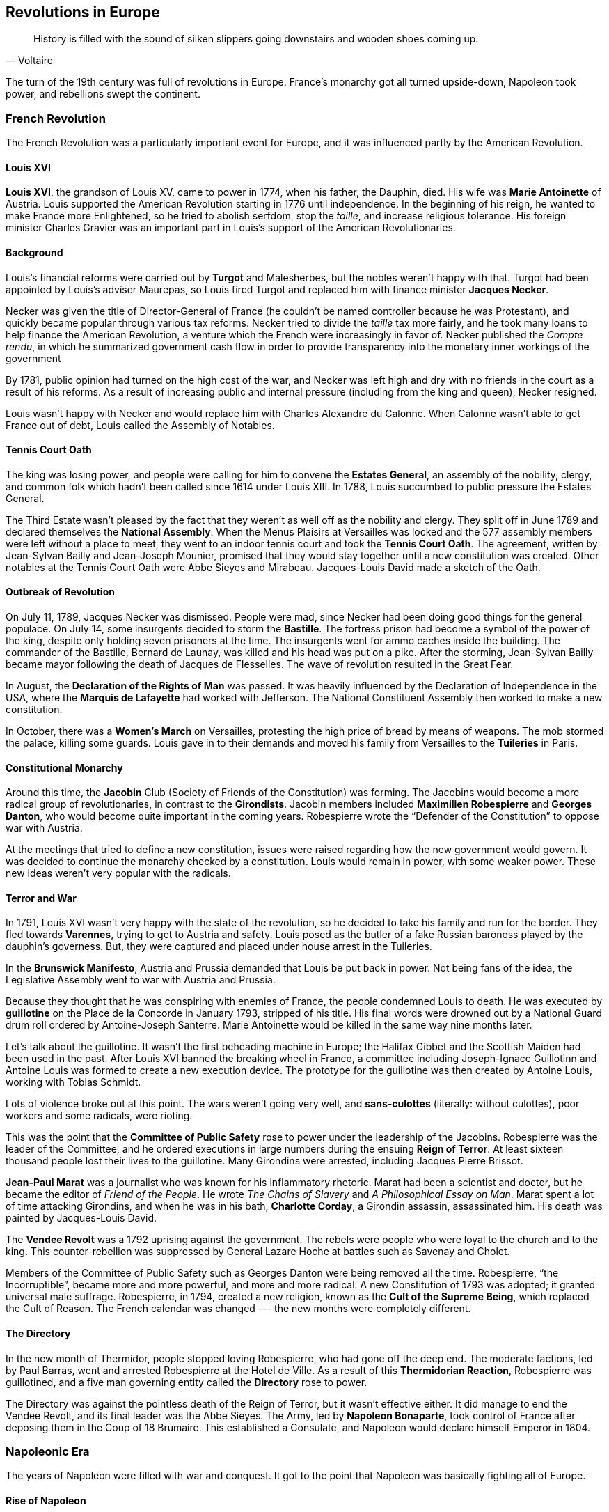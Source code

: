 == Revolutions in Europe

[quote.epigraph, Voltaire]

  History is filled with the sound of silken slippers going downstairs and wooden shoes coming up.


The turn of the 19th century was full of revolutions in Europe.
France's monarchy got all turned upside-down, Napoleon took power, and rebellions swept the continent.

=== French Revolution

The French Revolution was a particularly important event for Europe,
and it was influenced partly by the American Revolution.

==== Louis XVI

**Louis XVI**, the grandson of Louis XV,
came to power in 1774, when his father, the Dauphin, died.
His wife was **Marie Antoinette** of Austria.
Louis supported the American Revolution starting in 1776 until independence.
In the beginning of his reign, he wanted to make France more Enlightened,
so he tried to abolish serfdom, stop the __taille__, and increase religious tolerance.
His foreign minister Charles Gravier
was an important part in Louis's support of the American Revolutionaries.

==== Background

Louis's financial reforms were carried out by **Turgot** and Malesherbes,
but the nobles weren't happy with that.
Turgot had been appointed by Louis's adviser Maurepas,
so Louis fired Turgot and replaced him with finance minister **Jacques Necker**.

Necker was given the title of Director-General of France
(he couldn't be named controller because he was Protestant),
and quickly became popular through various tax reforms.
Necker tried to divide the __taille__ tax more fairly,
and he took many loans to help finance the American Revolution,
a venture which the French were increasingly in favor of.
Necker published the __Compte rendu__,
in which he summarized government cash flow in order to provide transparency
into the monetary inner workings of the government

By 1781, public opinion had turned on the high cost of the war,
and Necker was left high and dry with no friends in the court as a result of his reforms.
As a result of increasing public and internal pressure (including from the king and queen),
Necker resigned.

Louis wasn't happy with Necker and would replace him with Charles Alexandre du Calonne.
When Calonne wasn't able to get France out of debt, Louis called the Assembly of Notables.

==== Tennis Court Oath

The king was losing power, and people were calling for him to convene the **Estates General**,
an assembly of the nobility, clergy, and common folk
which hadn't been called since 1614 under Louis XIII.
In 1788, Louis succumbed to public pressure the Estates General.

The Third Estate wasn't pleased by the fact
that they weren't as well off as the nobility and clergy.
They split off in June 1789 and declared themselves the **National Assembly**.
When the Menus Plaisirs at Versailles was locked
and the 577 assembly members were left without a place to meet,
they went to an indoor tennis court and took the **Tennis Court Oath**.
The agreement, written by Jean-Sylvan Bailly and Jean-Joseph Mounier,
promised that they would stay together until a new constitution was created.
Other notables at the Tennis Court Oath were Abbe Sieyes and Mirabeau.
Jacques-Louis David made a sketch of the Oath.

==== Outbreak of Revolution

On July 11, 1789, Jacques Necker was dismissed.
People were mad, since Necker had been doing good things for the general populace.
On July 14, some insurgents decided to storm the **Bastille**.
The fortress prison had become a symbol of the power of the king,
despite only holding seven prisoners at the time.
The insurgents went for ammo caches inside the building.
The commander of the Bastille, Bernard de Launay, was killed and his head was put on a pike.
After the storming, Jean-Sylvan Bailly became mayor following the death of Jacques de Flesselles.
The wave of revolution resulted in the Great Fear.

In August, the **Declaration of the Rights of Man** was passed.
It was heavily influenced by the Declaration of Independence in the USA,
where the **Marquis de Lafayette** had worked with Jefferson.
The National Constituent Assembly then worked to make a new constitution.

In October, there was a **Women's March** on Versailles,
protesting the high price of bread by means of weapons.
The mob stormed the palace, killing some guards.
Louis gave in to their demands and moved his family
from Versailles to the **Tuileries** in Paris.

==== Constitutional Monarchy

Around this time, the **Jacobin** Club (Society of Friends of the Constitution) was forming.
The Jacobins would become a more radical group of revolutionaries,
in contrast to the **Girondists**.
Jacobin members included **Maximilien Robespierre** and **Georges Danton**,
who would become quite important in the coming years.
Robespierre wrote the "`Defender of the Constitution`" to oppose war with Austria.

At the meetings that tried to define a new constitution,
issues were raised regarding how the new government would govern.
It was decided to continue the monarchy checked by a constitution.
Louis would remain in power, with some weaker power.
These new ideas weren't very popular with the radicals.

==== Terror and War

In 1791, Louis XVI wasn't very happy with the state of the revolution,
so he decided to take his family and run for the border.
They fled towards **Varennes**, trying to get to Austria and safety.
Louis posed as the butler of a fake Russian baroness played by the dauphin's governess.
But, they were captured and placed under house arrest in the Tuileries.

In the **Brunswick Manifesto**, Austria and Prussia demanded that Louis be put back in power.
Not being fans of the idea, the Legislative Assembly went to war with Austria and Prussia.

Because they thought that he was conspiring with enemies of France,
the people condemned Louis to death.
He was executed by **guillotine** on the Place de la Concorde in January 1793,
stripped of his title.
His final words were drowned out by a National Guard drum roll ordered by Antoine-Joseph Santerre.
Marie Antoinette would be killed in the same way nine months later.

[sidebar]
Let's talk about the guillotine.
It wasn't the first beheading machine in Europe;
the Halifax Gibbet and the Scottish Maiden had been used in the past.
After Louis XVI banned the breaking wheel in France,
a committee including Joseph-Ignace Guillotinn and Antoine Louis
was formed to create a new execution device.
The prototype for the guillotine was then created by Antoine Louis, working with Tobias Schmidt.

Lots of violence broke out at this point.
The wars weren't going very well, and **sans-culottes** (literally: without culottes),
poor workers and some radicals, were rioting.

This was the point that the **Committee of Public Safety**
rose to power under the leadership of the Jacobins.
Robespierre was the leader of the Committee,
and he ordered executions in large numbers during the ensuing **Reign of Terror**.
At least sixteen thousand people lost their lives to the guillotine.
Many Girondins were arrested, including Jacques Pierre Brissot.

**Jean-Paul Marat** was a journalist who was known for his inflammatory rhetoric.
Marat had been a scientist and doctor, but he became the editor of __Friend of the People__.
He wrote __The Chains of Slavery__ and __A Philosophical Essay on Man__.
Marat spent a lot of time attacking Girondins, and when he was in his bath,
**Charlotte Corday**, a Girondin assassin, assassinated him.
His death was painted by Jacques-Louis David.

The **Vendee Revolt** was a 1792 uprising against the government.
The rebels were people who were loyal to the church and to the king.
This counter-rebellion was suppressed by General Lazare Hoche at battles such as Savenay and Cholet.

Members of the Committee of Public Safety such as Georges Danton were being removed all the time.
Robespierre, "`the Incorruptible`", became more and more powerful, and more and more radical.
A new Constitution of 1793 was adopted; it granted universal male suffrage.
Robespierre, in 1794, created a new religion, known as the **Cult of the Supreme Being**,
which replaced the Cult of Reason.
The French calendar was changed --- the new months were completely different.

==== The Directory

In the new month of Thermidor, people stopped loving Robespierre, who had gone off the deep end.
The moderate factions, led by Paul Barras, went and arrested Robespierre at the Hotel de Ville.
As a result of this **Thermidorian Reaction**, Robespierre was guillotined,
and a five man governing entity called the **Directory** rose to power.

The Directory was against the pointless death of the Reign of Terror,
but it wasn't effective either.
It did manage to end the Vendee Revolt, and its final leader was the Abbe Sieyes.
The Army, led by **Napoleon Bonaparte**,
took control of France after deposing them in the Coup of 18 Brumaire.
This established a Consulate, and Napoleon would declare himself Emperor in 1804.

=== Napoleonic Era

The years of Napoleon were filled with war and conquest.
It got to the point that Napoleon was basically fighting all of Europe.

==== Rise of Napoleon

Napoleon had been born on Corsica, and he served in the French army for a while.
His brother was Joseph, who would help when Napoleon became a leader.
He married **Josephine de Beauharnais** and during the French Revolutionary Wars,
he led a campaign in Italy.
He signed the **Treaty of Campo Formio** with Austria and divided Italy with them.
In 1797, he'd helped start the second phase of the directory during the coup of 18 Fructidor.

In 1798, Napoleon had led an expedition into Egypt, fighting against the Ottomans.
He defeated the Mamluks at the **Battle of the Pyramids**, securing the territory.
The campaign started the modern study of Egyptology.
Later, the British fleet destroyed the French at the **Battle of the Nile**,
and Napoleon was forced to leave Egypt later.

In the **18 Brumaire Coup** (1799),
Napoleon overthrew the Directory in alliance with officials such as Joseph Fouche and Talleyrand.
The new Consulate drafted the Constitution of the Year VIII and Napoleon was elected First Consul.
In 1800, his army crossed the Alps into Italy, where the Austrians were occupying the land.
At the **Battle of Marengo**,
Napoleon defeated the Austrians and barely avoided being pushed out of Italy.

While ruler, Napoleon faced the __Conspiration des poignards__
and the Plot of the Rue Saint-Nicaise (the "`infernal machine`").
He used these and made himself the Emperor of the new French Empire.
He was crowned by Pope Pius VII at Notre Dame.
In 1805, he was crowned King of Italy and he added 18 Marshals of the Empire to secure it for him.

==== Britain and Nelson

At this time, George III was still king of Britain.
In 1801, Great Britain and Ireland joined to form the United Kingdom of Great Britain and Ireland.

**Horatio Nelson** was one of the most important commanders in British history.
He had learned from his uncle, Maurice Suckling.
Nelson had also taken a trip to the Arctic when he was a kid,
so there's a famous painting of him hitting a polar bear with a rifle.
He was a lover of Emma Hamilton, for whom he killed Admiral Caraciollo of the Pathenopean Republic.

Nelson served under Samuel Hood, and at the Siege of Calvi, he was wounded and he lost his eye.
Due to his service under Sir John Jervis at the Battle of Cape St. Vincent,
he was knighted by the king.
Nelson also led British forces at the Battle of the Nile during Napoleon's ventures into Egypt.
At Santa Cruz de Tenerife, he lost his arm while leading an assault.

==== Wars with Napoleon

In 1802,
France and Britain had agreed to end hostilities resulting from the War of the Second Coalition
with the **Treaty of Amiens**.
The **War of the Third Coalition** (1805) was the end of that peace.

Napoleon seriously considered invading Britain, but he needed a stronger navy.
When he got one, he met the British fleet under Nelson at the **Battle of Trafalgar**.
Nelson commanded HMS __Victory__.
Nelson copied his old admiral Jarvis by trying to split Napoleon's forces
and taking the French in two blocks.
At the start of the battle, he famously sent the message
"`England expects every man to do his duty`" by flag signals to the other ships.
John Pasco, who was sending the signal, had the word "`confides`" replaced with "`expects`".
Nelson's fleet was hit by cannon fire,
but the British were able to break the center, split the French,
and take the __Redoubtable__ and the __Bucentaure__.
Cuthbert Collingwood commanded the __Royal Sovereign__ and attacked the French from the rear.
During the battle, the Admiral Villaneuve was captured and Britain lost no ships,
but Nelson was shot by a sniper while on deck and killed.
Trafalgar ensured that Napoleon stopped trying to take Britain.

After his navy was crushed at Trafalgar,
Napoleon faced the Austro-Russian army at the **Battle of Austerlitz** in Moravia.
Austerlitz is sometimes called the Battle of Three Emperors:
Napoleon (France), Alexander I (Russia), and Francis II (Holy Roman Empire).
Napoleon chose to split his army across the two massive opposing armies
and he fought from the low ground.
The most important charge, led by Marshal Nicolas Soult with St. Hilaire and Vandamme,
was a big push to take Pratzen Heights.
This led to the Austrians and Russians being split, so the French army encircled and defeated them.
Napoleon only lost one battalion in the battle; Austerlitz is perhaps his greatest victory.
The battle led to the **Treaty of Pressburg**, which created the Confederation of the Rhine.
It was a nail in the coffin of the Holy Roman Empire;
the Habsburgs had to pay indemnities of forty million francs.
The French proceeded to occupy Vienna and Venice, and Napoleon grew even more confident.

In 1807, Napoleon had signed the **Treaty of Tilsit** with Tsar Alexander I.
But, in 1812, Napoleon and Alexander disagreed on the issue of Poland.
Napoleon decided to invade Russia with 650,000 men in his __Grand Armee__.
They won some victories, such as the Battle of Smolensk.
For almost 3 months, the Russians retreated, burning the earth as they went.

The armies then met at the **Battle of Borodino** near Moscow.
Napoleon's forces, aided by Prince Eugene and Count Barclay de Tolly,
scattered Mikhail Kutuzov's soldiers.
Notable places in the battle included the Raevsky Redoubt and the "`Bagration fleches`".
Borodino was the bloodiest battle of the Russian Campaign, but it wasn't decisive.
Napoleon entered Moscow, and the Russians retreated.
When the infamous Russian winter came around,
Napoleon gave up, left his men, and went back to Paris.

Napoleon also fought against Spain, Portugal, and Britain in the **Peninsular War** (1808),
part of the **War of the Sixth Coalition**.
It featured the first use of the term "`guerrilla warfare`".
The British **Duke of Wellington** devised the Lines of Torres Vedras,
a set of strong forts and such,
in order to protect Lisbon after the Battle of Talavera.
Ande Massena tried to attack the Lines, but he failed.
In early 1812, Wellington defeated Napoleon at the **Battle of Salamanca**.
During the war, the **Treaty of Kiel** took Denmark out of the war.

At the **Battle of Leipzig** (a "`Battle of the Nations`")
during the War of the Sixth Coalition,
30,000 troops were stranded in the city after the bridge over the Elster River was demolished,
leading to Napoleon's defeat there at the hands of an Austro-Prussian force
led by Prince Schwarzenburg and General Blucher, as well as Alexander I of Russia.
Important locations of engagement include Markkleeberg and Liebertwolkwitz,
while Antoine Drouot commanded artillery on Gallows Hill.

After the War of the Sixth Coalition,
Napoleon signed the **Treaty of Fontainebleu (1814)** with Austria, Russia, and Prussia.
Napoleon was exiled to Elba, and Louis XVIII was restored to the throne in France.

==== Congress of Vienna

The **Congress of Vienna** was a Congress convened in order to figure out what to do
following the French Revolution and the Napoleonic Wars.
It lasted from September 1814 to June 1815.

The Congress was convened and chaired by **Klemens von Metternich** of Austria,
who had replaced Johann Stadion as Foreign Minister.
Metternich's deputy was Johann von Wessenberg.
Other representatives at this "`concert of Europe`" included
**Viscount Castlereagh** from Britain,
who would be succeeded by the Duke of Wellington,
and later, the Earl of Clancarty.
**Talleyrand** represented the French, and Alexander I attended for Russia.

As a result of the Congress of Vienna,
many boundaries were shifted and power was redistributed in Europe.
Norway and Sweden were united under a single ruler, and Krakow was declared a new free city.
A new German Confederation consisting of 38 states was created,
and Switzerland was officially declared neutral.
The Congress condemned slavery, but didn't outlaw it.

==== The Hundred Days

The Congress of Vienna was interrupted by the **Hundred Days**.
Napoleon returned from exile on Elba in March 1815,
sparking the War of the Seventh Coalition.

After failed attacks at Quatre-Bras and Ligny,
Napoleon met the Duke of Wellington at the **Battle of Waterloo**.
Wellington was joined during the battle by Prussians Gebhard von Blucher and H.E.K. von Zieten.
Napoleon's forces under Marshal Ney captured La Haye Saint, but Zieten was able to attack back.
Troops under D'Erlon attacked Mont-Saint-Jean and a farm.
Waterloo signaled Napoleon's final defeat.
Following the battle,
the Lion's Mound was constructed to commemorate the death of **William the Silent** of Orange.

Napoleon was subsequently exiled to Saint Helena, where he moved into Longwood House.
He died in May 1821.

=== Britain's Internal Struggles

The Napoleonic Wars had really taken their toll on England.
Famine and unemployment led to widespread poverty, and the Corn Laws weren't helping much either.
In response, the Manchester Patriotic Union put together a demonstration led by Henry Hunt, a famous radical.
After the meeting,
William Hulton dispatched units under Hugh Birley to St. Peter's Field
to arrest the people leading it.
Birley was drunk, and cavalry charged into the crowd,
resulting in 15 deaths and hundreds of injuries.
Following this **Peterloo Massacre**,
Lord Sidmouth introduced the **Six Acts**, including
the Training Prevention Act,
the Seditious Meetings Act,
and the Seizure of Arms Act.
The name was given by James Wroe in his newspaper __The Observer__.

In 1838, a new movement called the **Chartists** started.
Named after the People's Charter of 1838 that they presented to Parliament,
the working class movement aimed for political reform.
Led by William Lovett, the Chartists called for a secret ballot and universal male suffrage.
John Frost led the militant branch of the group in the Newport Rising.
Protesters removed plugs from steam boilers, disabling them, in the Plug Plot.
Their newspaper, the __Northern Star__, was edited by Feargus O'Connor.
Thomas Carlyle wrote a pamphlet, __Chartism__, about the movement.
